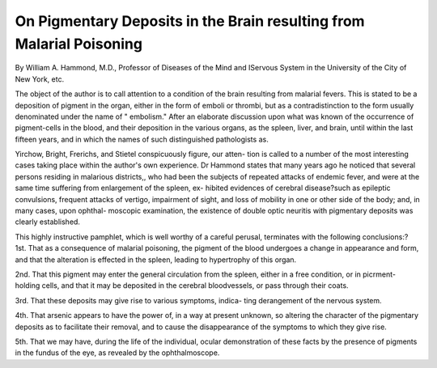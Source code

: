 On Pigmentary Deposits in the Brain resulting from Malarial Poisoning
======================================================================

By William A. Hammond, M.D., Professor of Diseases of
the Mind and IServous System in the University of the City of New
York, etc.

The object of the author is to call attention to a condition of the
brain resulting from malarial fevers. This is stated to be a deposition
of pigment in the organ, either in the form of emboli or thrombi, but
as a contradistinction to the form usually denominated under the name
of " embolism." After an elaborate discussion upon what was known of
the occurrence of pigment-cells in the blood, and their deposition in the
various organs, as the spleen, liver, and brain, until within the last fifteen
years, and in which the names of such distinguished pathologists as.

Yirchow, Bright, Frerichs, and Stietel conspicuously figure, our atten-
tion is called to a number of the most interesting cases taking place
within the author's own experience. Dr Hammond states that many
years ago he noticed that several persons residing in malarious districts,,
who had been the subjects of repeated attacks of endemic fever, and
were at the same time suffering from enlargement of the spleen, ex-
hibited evidences of cerebral disease?such as epileptic convulsions,
frequent attacks of vertigo, impairment of sight, and loss of mobility
in one or other side of the body; and, in many cases, upon ophthal-
moscopic examination, the existence of double optic neuritis with
pigmentary deposits was clearly established.

This highly instructive pamphlet, which is well worthy of a
careful perusal, terminates with the following conclusions:?
1st. That as a consequence of malarial poisoning, the pigment of
the blood undergoes a change in appearance and form, and that the
alteration is effected in the spleen, leading to hypertrophy of this
organ.

2nd. That this pigment may enter the general circulation
from the spleen, either in a free condition, or in picrment-holding cells,
and that it may be deposited in the cerebral bloodvessels, or pass
through their coats.

3rd. That these deposits may give rise to various symptoms, indica-
ting derangement of the nervous system.

4th. That arsenic appears to have the power of, in a way at present
unknown, so altering the character of the pigmentary deposits as to
facilitate their removal, and to cause the disappearance of the symptoms
to which they give rise.

5th. That we may have, during the life of the individual, ocular
demonstration of these facts by the presence of pigments in the
fundus of the eye, as revealed by the ophthalmoscope.
